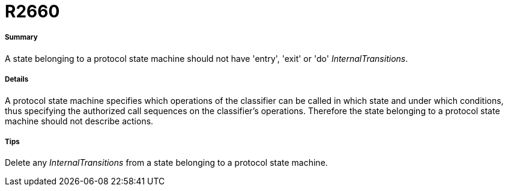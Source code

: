 // Disable all captions for figures.
:!figure-caption:
// Path to the stylesheet files
:stylesdir: .

[[R2660]]

[[r2660]]
= R2660

[[Summary]]

[[summary]]
===== Summary

A state belonging to a protocol state machine should not have 'entry', 'exit' or 'do' _InternalTransitions_.

[[Details]]

[[details]]
===== Details

A protocol state machine specifies which operations of the classifier can be called in which state and under which conditions, thus specifying the authorized call sequences on the classifier's operations. Therefore the state belonging to a protocol state machine should not describe actions.

[[Tips]]

[[tips]]
===== Tips

Delete any _InternalTransitions_ from a state belonging to a protocol state machine.


